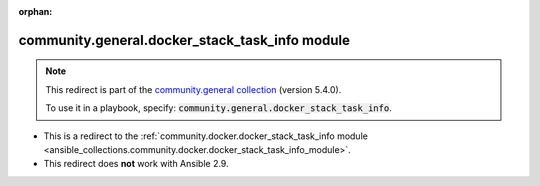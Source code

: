 
.. Document meta

:orphan:

.. Anchors

.. _ansible_collections.community.general.docker_stack_task_info_module:

.. Title

community.general.docker_stack_task_info module
+++++++++++++++++++++++++++++++++++++++++++++++

.. Collection note

.. note::
    This redirect is part of the `community.general collection <https://galaxy.ansible.com/community/general>`_ (version 5.4.0).

    To use it in a playbook, specify: :code:`community.general.docker_stack_task_info`.

- This is a redirect to the :ref:`community.docker.docker_stack_task_info module <ansible_collections.community.docker.docker_stack_task_info_module>`.
- This redirect does **not** work with Ansible 2.9.
